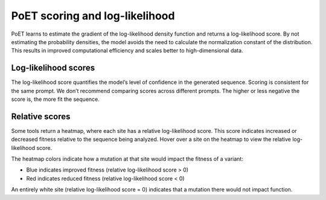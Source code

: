 PoET scoring and log-likelihood
===============================

PoET learns to estimate the gradient of the log-likelihood density function and returns a log-likelihood score. By not estimating the probability densities, the model avoids the need to calculate the normalization constant of the distribution. This results in improved computational efficiency and scales better to high-dimensional data.

Log-likelihood scores
---------------------

The log-likelihood score quantifies the model’s level of confidence in the generated sequence. Scoring is consistent for the same prompt. We don’t recommend comparing scores across different prompts. The higher or less negative the score is, the more fit the sequence.

Relative scores
---------------

Some tools return a heatmap, where each site has a relative log-likelihood score. This score indicates increased or decreased fitness relative to the sequence being analyzed. Hover over a site on the heatmap to view the relative log-likelihood score.

The heatmap colors indicate how a mutation at that site would impact the fitness of a variant:

- Blue indicates improved fitness (relative log-likelihood score > 0)
- Red indicates reduced fitness (relative log-likelihood score < 0)

An entirely white site (relative log-likelihood score = 0) indicates that a mutation there would not impact function.
